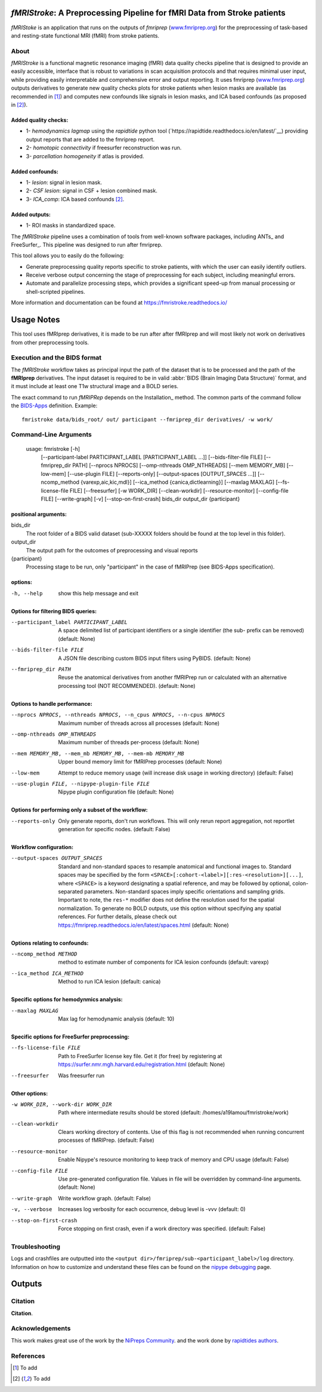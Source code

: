 *fMRIStroke*: A Preprocessing Pipeline for fMRI Data from Stroke patients 
=========================================================
*fMRIStoke* is an application that runs on the outputs of *fmriprep*
(`www.fmriprep.org <https://www.fmriprep.org>`__) for the preprocessing of
task-based and resting-state functional MRI (fMRI) from stroke patients.

.. image:: https://readthedocs.org/projects/fmriprep/badge/?version=latest
  :target: http://fmriprep.readthedocs.io/en/latest/?badge=latest
  :alt: Documentation Status


About
-----

.. image:: https://github.com/alixlam/fmristroke/blob/main/images/pipeline.png 

*fMRIStroke* is a functional magnetic resonance imaging (fMRI) data
quality checks pipeline that is designed to provide an easily accessible,
interface that is robust to variations in scan acquisition
protocols and that requires minimal user input, while providing easily
interpretable and comprehensive error and output reporting.
It uses fmriprep (`www.fmriprep.org <https://www.fmriprep.org>`__) outputs derivatives to generate
new quality checks plots for stroke patients when lesion masks are available (as recommended in [1]_) and
computes new confounds like signals in lesion masks, and ICA based confounds (as proposed in [2]_).

Added quality checks: 
~~~~~~~~~~~~~~~~~~~~~
- 1- *hemodynamics lagmap* using the *rapidtide* python tool (`https://rapidtide.readthedocs.io/en/latest/`__) providing
  output reports that are added to the fmriprep report.
- 2- *homotopic connectivity* if freesurfer reconstruction was run.
- 3- *parcellation homogeneity* if atlas is provided.

Added confounds:
~~~~~~~~~~~~~~~

- 1- *lesion*: signal in lesion mask.
- 2- *CSF lesion*: signal in CSF + lesion combined mask.
- 3- *ICA_comp*: ICA based confounds [2]_.

Added outputs:
~~~~~~~~~~~~~~

- 1- ROI masks in standardized space.

The *fMRIStroke* pipeline uses a combination of tools from well-known software
packages, including ANTs_ and FreeSurfer_.
This pipeline was designed to run after fmriprep.

This tool allows you to easily do the following:

- Generate preprocessing quality reports specific to stroke patients, with which the user can easily
  identify outliers.
- Receive verbose output concerning the stage of preprocessing for each
  subject, including meaningful errors.
- Automate and parallelize processing steps, which provides a significant
  speed-up from manual processing or shell-scripted pipelines.

More information and documentation can be found at
https://fmristroke.readthedocs.io/

Usage Notes
===========
This tool uses fMRIprep derivatives, it is made to be run after after fMRIprep and will most likely not work on derivatives from other preprocessing tools.


Execution and the BIDS format
-----------------------------
The *fMRIStroke* workflow takes as principal input the path of the dataset
that is to be processed and the path of the **fMRIprep** derivatives.
The input dataset is required to be in valid :abbr:`BIDS (Brain Imaging Data
Structure)` format, and it must include at least one T1w structural image and
a BOLD series.


The exact command to run *fMRIPRep* depends on the Installation_ method.
The common parts of the command follow the `BIDS-Apps
<https://github.com/BIDS-Apps>`_ definition.
Example: ::

    fmristroke data/bids_root/ out/ participant --fmriprep_dir derivatives/ -w work/


Command-Line Arguments
----------------------
    usage: fmristroke [-h]
      [--participant-label PARTICIPANT_LABEL [PARTICIPANT_LABEL ...]]
      [--bids-filter-file FILE] [--fmriprep_dir PATH]
      [--nprocs NPROCS] [--omp-nthreads OMP_NTHREADS]
      [--mem MEMORY_MB] [--low-mem] [--use-plugin FILE]
      [--reports-only] [--output-spaces [OUTPUT_SPACES ...]]
      [--ncomp_method {varexp,aic,kic,mdl}]
      [--ica_method {canica,dictlearning}] [--maxlag MAXLAG]
      [--fs-license-file FILE] [--freesurfer] [-w WORK_DIR]
      [--clean-workdir] [--resource-monitor] [--config-file FILE]
      [--write-graph] [-v] [--stop-on-first-crash]
      bids_dir output_dir {participant}

positional arguments:
~~~~~~~~~~~~~~~~~~~~~
bids_dir              
  The root folder of a BIDS valid dataset (sub-XXXXX
  folders should be found at the top level in this
  folder).
output_dir
  The output path for the outcomes of preprocessing and
  visual reports
{participant}
  Processing stage to be run, only "participant" in the
  case of fMRIPrep (see BIDS-Apps specification).

options:
~~~~~~~~
-h, --help            show this help message and exit

Options for filtering BIDS queries:
~~~~~~~~~~~~~~~~~~~~~~~~~~~~~~~~~~~
--participant_label PARTICIPANT_LABEL 
                      A space delimited list of participant identifiers or a
                      single identifier (the sub- prefix can be removed)
                      (default: None)
--bids-filter-file FILE
                      A JSON file describing custom BIDS input filters using
                      PyBIDS. (default: None)
--fmriprep_dir PATH   Reuse the anatomical derivatives from another fMRIPrep
                      run or calculated with an alternative processing tool
                      (NOT RECOMMENDED). (default: None)

Options to handle performance:
~~~~~~~~~~~~~~~~~~~~~~~~~~~~~~
--nprocs NPROCS, --nthreads NPROCS, --n_cpus NPROCS, --n-cpus NPROCS
                      Maximum number of threads across all processes
                      (default: None)
--omp-nthreads OMP_NTHREADS
                      Maximum number of threads per-process (default: None)
--mem MEMORY_MB, --mem_mb MEMORY_MB, --mem-mb MEMORY_MB
                      Upper bound memory limit for fMRIPrep processes
                      (default: None)
--low-mem             Attempt to reduce memory usage (will increase disk
                      usage in working directory) (default: False)
--use-plugin FILE, --nipype-plugin-file FILE
                      Nipype plugin configuration file (default: None)

Options for performing only a subset of the workflow:
~~~~~~~~~~~~~~~~~~~~~~~~~~~~~~~~~~~~~~~~~~~~~~~~~~~~~~
--reports-only        Only generate reports, don't run workflows. This will
                      only rerun report aggregation, not reportlet
                      generation for specific nodes. (default: False)

Workflow configuration:
~~~~~~~~~~~~~~~~~~~~~~~
--output-spaces OUTPUT_SPACES
                      Standard and non-standard spaces to resample
                      anatomical and functional images to. Standard spaces
                      may be specified by the form
                      ``<SPACE>[:cohort-<label>][:res-<resolution>][...]``,
                      where ``<SPACE>`` is a keyword designating a spatial
                      reference, and may be followed by optional, colon-
                      separated parameters. Non-standard spaces imply
                      specific orientations and sampling grids. Important to
                      note, the ``res-*`` modifier does not define the
                      resolution used for the spatial normalization. To
                      generate no BOLD outputs, use this option without
                      specifying any spatial references. For further
                      details, please check out
                      https://fmriprep.readthedocs.io/en/latest/spaces.html
                      (default: None)

Options relating to confounds:
~~~~~~~~~~~~~~~~~~~~~~~~~~~~~~
--ncomp_method METHOD
                      method to estimate number of components for ICA lesion
                      confounds (default: varexp)
--ica_method ICA_METHOD
                      Method to run ICA lesion (default: canica)

Specific options for hemodynmics analysis:
~~~~~~~~~~~~~~~~~~~~~~~~~~~~~~~~~~~~~~~~~~
--maxlag MAXLAG       Max lag for hemodynamic analysis (default: 10)

Specific options for FreeSurfer preprocessing:
~~~~~~~~~~~~~~~~~~~~~~~~~~~~~~~~~~~~~~~~~~~~~~
--fs-license-file FILE
                      Path to FreeSurfer license key file. Get it (for free)
                      by registering at
                      https://surfer.nmr.mgh.harvard.edu/registration.html
                      (default: None)
--freesurfer          Was freesurfer run

Other options:
~~~~~~~~~~~~~~
-w WORK_DIR, --work-dir WORK_DIR
                      Path where intermediate results should be stored
                      (default: /homes/a19lamou/fmristroke/work)
--clean-workdir       Clears working directory of contents. Use of this flag
                      is not recommended when running concurrent processes
                      of fMRIPrep. (default: False)
--resource-monitor    Enable Nipype's resource monitoring to keep track of
                      memory and CPU usage (default: False)
--config-file FILE    Use pre-generated configuration file. Values in file
                      will be overridden by command-line arguments.
                      (default: None)
--write-graph         Write workflow graph. (default: False)
-v, --verbose         Increases log verbosity for each occurrence, debug
                      level is -vvv (default: 0)
--stop-on-first-crash
                      Force stopping on first crash, even if a work
                      directory was specified. (default: False)


Troubleshooting
---------------
Logs and crashfiles are outputted into the
``<output dir>/fmriprep/sub-<participant_label>/log`` directory.
Information on how to customize and understand these files can be found on the
`nipype debugging <http://nipype.readthedocs.io/en/latest/users/debug.html>`_
page.



Outputs
=======
.. image:: https://github.com/alixlam/fmristroke/blob/main/images/sub-02_ses-S0_task-MIpre_desc-flirtnobbrlesion_bold.svg



Citation
--------
**Citation**.




Acknowledgements
----------------
This work makes great use of the work by the `NiPreps Community <https://www.nipreps.org>`__.
and the work done by `rapidtides authors <https://rapidtide.readthedocs.io/en/latest/>`__. 


References
----------

.. [1] To  add 

.. [2] To add
